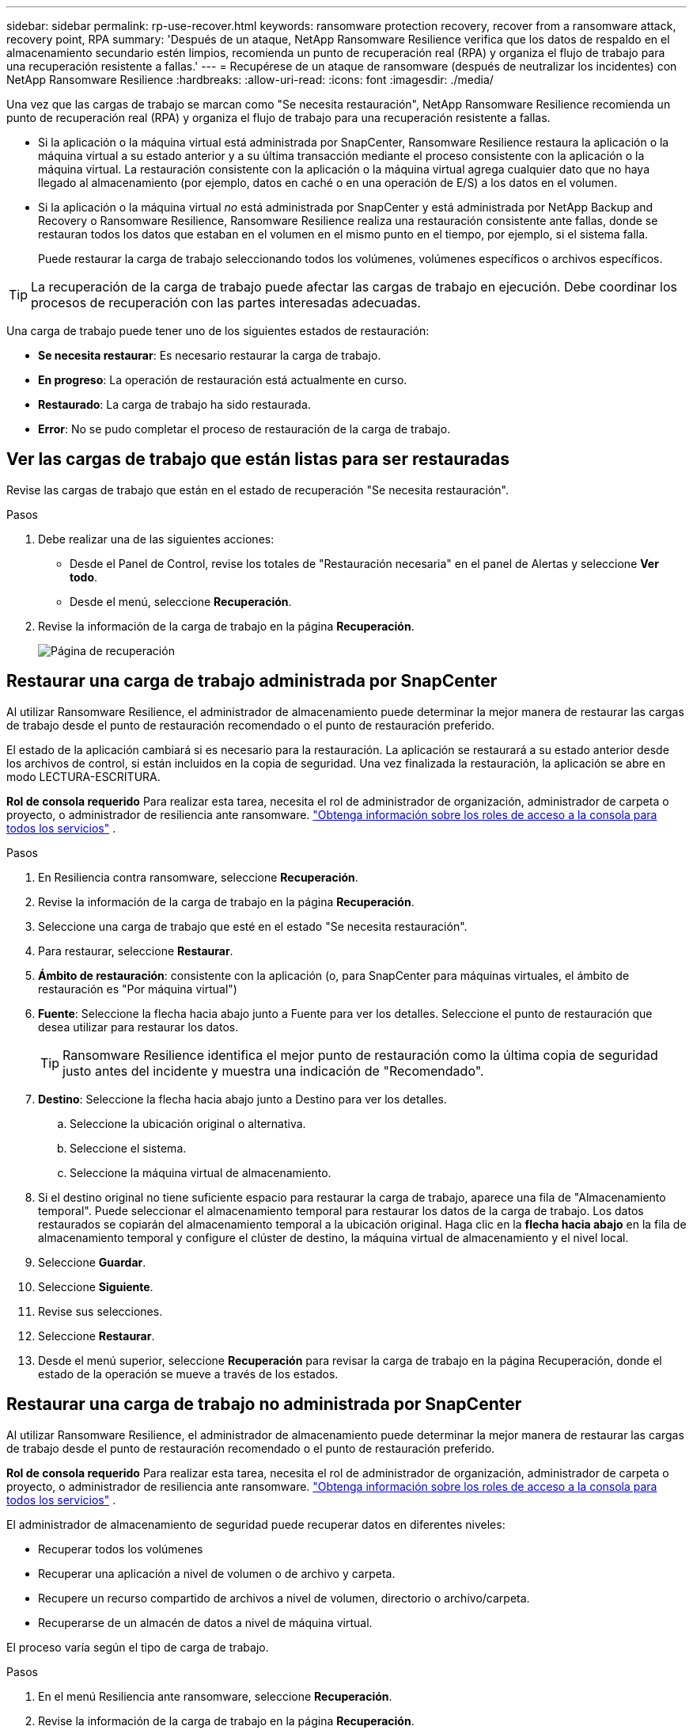 ---
sidebar: sidebar 
permalink: rp-use-recover.html 
keywords: ransomware protection recovery, recover from a ransomware attack, recovery point, RPA 
summary: 'Después de un ataque, NetApp Ransomware Resilience verifica que los datos de respaldo en el almacenamiento secundario estén limpios, recomienda un punto de recuperación real (RPA) y organiza el flujo de trabajo para una recuperación resistente a fallas.' 
---
= Recupérese de un ataque de ransomware (después de neutralizar los incidentes) con NetApp Ransomware Resilience
:hardbreaks:
:allow-uri-read: 
:icons: font
:imagesdir: ./media/


[role="lead"]
Una vez que las cargas de trabajo se marcan como "Se necesita restauración", NetApp Ransomware Resilience recomienda un punto de recuperación real (RPA) y organiza el flujo de trabajo para una recuperación resistente a fallas.

* Si la aplicación o la máquina virtual está administrada por SnapCenter, Ransomware Resilience restaura la aplicación o la máquina virtual a su estado anterior y a su última transacción mediante el proceso consistente con la aplicación o la máquina virtual.  La restauración consistente con la aplicación o la máquina virtual agrega cualquier dato que no haya llegado al almacenamiento (por ejemplo, datos en caché o en una operación de E/S) a los datos en el volumen.
* Si la aplicación o la máquina virtual _no_ está administrada por SnapCenter y está administrada por NetApp Backup and Recovery o Ransomware Resilience, Ransomware Resilience realiza una restauración consistente ante fallas, donde se restauran todos los datos que estaban en el volumen en el mismo punto en el tiempo, por ejemplo, si el sistema falla.
+
Puede restaurar la carga de trabajo seleccionando todos los volúmenes, volúmenes específicos o archivos específicos.




TIP: La recuperación de la carga de trabajo puede afectar las cargas de trabajo en ejecución.  Debe coordinar los procesos de recuperación con las partes interesadas adecuadas.

Una carga de trabajo puede tener uno de los siguientes estados de restauración:

* *Se necesita restaurar*: Es necesario restaurar la carga de trabajo.
* *En progreso*: La operación de restauración está actualmente en curso.
* *Restaurado*: La carga de trabajo ha sido restaurada.
* *Error*: No se pudo completar el proceso de restauración de la carga de trabajo.




== Ver las cargas de trabajo que están listas para ser restauradas

Revise las cargas de trabajo que están en el estado de recuperación "Se necesita restauración".

.Pasos
. Debe realizar una de las siguientes acciones:
+
** Desde el Panel de Control, revise los totales de "Restauración necesaria" en el panel de Alertas y seleccione *Ver todo*.
** Desde el menú, seleccione *Recuperación*.


. Revise la información de la carga de trabajo en la página *Recuperación*.
+
image:screen-recovery2.png["Página de recuperación"]





== Restaurar una carga de trabajo administrada por SnapCenter

Al utilizar Ransomware Resilience, el administrador de almacenamiento puede determinar la mejor manera de restaurar las cargas de trabajo desde el punto de restauración recomendado o el punto de restauración preferido.

El estado de la aplicación cambiará si es necesario para la restauración.  La aplicación se restaurará a su estado anterior desde los archivos de control, si están incluidos en la copia de seguridad.  Una vez finalizada la restauración, la aplicación se abre en modo LECTURA-ESCRITURA.

*Rol de consola requerido* Para realizar esta tarea, necesita el rol de administrador de organización, administrador de carpeta o proyecto, o administrador de resiliencia ante ransomware. link:https://docs.netapp.com/us-en/bluexp-setup-admin/reference-iam-predefined-roles.html["Obtenga información sobre los roles de acceso a la consola para todos los servicios"^] .

.Pasos
. En Resiliencia contra ransomware, seleccione *Recuperación*.
. Revise la información de la carga de trabajo en la página *Recuperación*.
. Seleccione una carga de trabajo que esté en el estado "Se necesita restauración".
. Para restaurar, seleccione *Restaurar*.
. *Ámbito de restauración*: consistente con la aplicación (o, para SnapCenter para máquinas virtuales, el ámbito de restauración es "Por máquina virtual")
. *Fuente*: Seleccione la flecha hacia abajo junto a Fuente para ver los detalles.  Seleccione el punto de restauración que desea utilizar para restaurar los datos.
+

TIP: Ransomware Resilience identifica el mejor punto de restauración como la última copia de seguridad justo antes del incidente y muestra una indicación de "Recomendado".

. *Destino*: Seleccione la flecha hacia abajo junto a Destino para ver los detalles.
+
.. Seleccione la ubicación original o alternativa.
.. Seleccione el sistema.
.. Seleccione la máquina virtual de almacenamiento.


. Si el destino original no tiene suficiente espacio para restaurar la carga de trabajo, aparece una fila de "Almacenamiento temporal".  Puede seleccionar el almacenamiento temporal para restaurar los datos de la carga de trabajo.  Los datos restaurados se copiarán del almacenamiento temporal a la ubicación original.  Haga clic en la *flecha hacia abajo* en la fila de almacenamiento temporal y configure el clúster de destino, la máquina virtual de almacenamiento y el nivel local.
. Seleccione *Guardar*.
. Seleccione *Siguiente*.
. Revise sus selecciones.
. Seleccione *Restaurar*.
. Desde el menú superior, seleccione *Recuperación* para revisar la carga de trabajo en la página Recuperación, donde el estado de la operación se mueve a través de los estados.




== Restaurar una carga de trabajo no administrada por SnapCenter

Al utilizar Ransomware Resilience, el administrador de almacenamiento puede determinar la mejor manera de restaurar las cargas de trabajo desde el punto de restauración recomendado o el punto de restauración preferido.

*Rol de consola requerido* Para realizar esta tarea, necesita el rol de administrador de organización, administrador de carpeta o proyecto, o administrador de resiliencia ante ransomware. link:https://docs.netapp.com/us-en/bluexp-setup-admin/reference-iam-predefined-roles.html["Obtenga información sobre los roles de acceso a la consola para todos los servicios"^] .

El administrador de almacenamiento de seguridad puede recuperar datos en diferentes niveles:

* Recuperar todos los volúmenes
* Recuperar una aplicación a nivel de volumen o de archivo y carpeta.
* Recupere un recurso compartido de archivos a nivel de volumen, directorio o archivo/carpeta.
* Recuperarse de un almacén de datos a nivel de máquina virtual.


El proceso varía según el tipo de carga de trabajo.

.Pasos
. En el menú Resiliencia ante ransomware, seleccione *Recuperación*.
. Revise la información de la carga de trabajo en la página *Recuperación*.
. Seleccione una carga de trabajo que esté en el estado "Se necesita restauración".
. Para restaurar, seleccione *Restaurar*.
. *Alcance de la restauración*: seleccione el tipo de restauración que desea completar:
+
** Todos los volúmenes
** Por volumen
** Por archivo: puede especificar una carpeta o archivos individuales para restaurar.
+

IMPORTANT: Para las cargas de trabajo SAN, solo se puede restaurar por carga de trabajo.

+

TIP: Puede seleccionar hasta 100 archivos o una sola carpeta.



. Continúe con uno de los siguientes procedimientos dependiendo de si eligió aplicación, volumen o archivo.




=== Restaurar todos los volúmenes

. En el menú Resiliencia ante ransomware, seleccione *Recuperación*.
. Seleccione una carga de trabajo que esté en el estado "Se necesita restauración".
. Para restaurar, seleccione *Restaurar*.
. En la página Restaurar, en el ámbito de restauración, seleccione *Todos los volúmenes*.
+
image:screen-recovery-all-volumes.png["Página de restauración por todos los volúmenes"]

. *Fuente*: Seleccione la flecha hacia abajo junto a Fuente para ver los detalles.
+
.. Seleccione el punto de restauración que desea utilizar para restaurar los datos.
+

TIP: Ransomware Resilience identifica el mejor punto de restauración como la última copia de seguridad justo antes del incidente y muestra una indicación de "Más seguro para todos los volúmenes".  Esto significa que todos los volúmenes se restaurarán a una copia anterior al primer ataque al primer volumen detectado.



. *Destino*: Seleccione la flecha hacia abajo junto a Destino para ver los detalles.
+
.. Seleccione el sistema.
.. Seleccione la máquina virtual de almacenamiento.
.. Seleccione el agregado.
.. Cambie el prefijo de volumen que se agregará a todos los volúmenes nuevos.
+

TIP: El nuevo nombre del volumen aparece como prefijo + nombre del volumen original + nombre de la copia de seguridad + fecha de la copia de seguridad.



. Seleccione *Guardar*.
. Seleccione *Siguiente*.
. Revise sus selecciones.
. Seleccione *Restaurar*.
. Desde el menú superior, seleccione *Recuperación* para revisar la carga de trabajo en la página Recuperación, donde el estado de la operación se mueve a través de los estados.




=== Restaurar una carga de trabajo de aplicación a nivel de volumen

. En el menú Resiliencia ante ransomware, seleccione *Recuperación*.
. Seleccione una carga de trabajo de aplicación que esté en el estado "Se necesita restaurar".
. Para restaurar, seleccione *Restaurar*.
. En la página Restaurar, en el ámbito de restauración, seleccione *Por volumen*.
+
image:screen-recovery-byvolume.png["Restaurar por página de volumen"]

. En la lista de volúmenes, seleccione el volumen que desea restaurar.
. *Fuente*: Seleccione la flecha hacia abajo junto a Fuente para ver los detalles.
+
.. Seleccione el punto de restauración que desea utilizar para restaurar los datos.
+

TIP: Ransomware Resilience identifica el mejor punto de restauración como la última copia de seguridad justo antes del incidente y muestra una indicación de "Recomendado".



. *Destino*: Seleccione la flecha hacia abajo junto a Destino para ver los detalles.
+
.. Seleccione el sistema.
.. Seleccione la máquina virtual de almacenamiento.
.. Seleccione el agregado.
.. Revise el nuevo nombre del volumen.
+

TIP: El nuevo nombre del volumen aparece como el nombre del volumen original + el nombre de la copia de seguridad + la fecha de la copia de seguridad.



. Seleccione *Guardar*.
. Seleccione *Siguiente*.
. Revise sus selecciones.
. Seleccione *Restaurar*.
. Desde el menú superior, seleccione *Recuperación* para revisar la carga de trabajo en la página Recuperación, donde el estado de la operación se mueve a través de los estados.




=== Restaurar una carga de trabajo de la aplicación a nivel de archivo

Antes de restaurar una carga de trabajo de la aplicación a nivel de archivo, puede ver una lista de los archivos afectados.  Puede acceder a la página de Alertas para descargar una lista de archivos afectados.  Luego utilice la página Recuperación para cargar la lista y elegir qué archivos restaurar.

Puede restaurar una carga de trabajo de la aplicación a nivel de archivo en el mismo sistema o en uno diferente.

.Pasos para obtener la lista de archivos afectados
Utilice la página Alertas para recuperar la lista de archivos afectados.


TIP: Si un volumen tiene varias alertas, deberá descargar la lista CSV de los archivos afectados para cada alerta.

. En el menú Resiliencia ante ransomware, seleccione *Alertas*.
. En la página Alertas, ordene los resultados por carga de trabajo para mostrar las alertas de la carga de trabajo de la aplicación que desea restaurar.
. De la lista de alertas para esa carga de trabajo, seleccione una alerta.
. Para esa alerta, seleccione un solo incidente.
+
image:screen-alerts-incidents-impacted-files.png["lista de archivos afectados por una alerta específica"]

. Para ver la lista completa de archivos, seleccione *Haga clic aquí* en la parte superior del panel Archivos afectados.
. Para ese incidente, seleccione el ícono de descarga y descargue la lista de archivos afectados en formato CSV.


.Pasos para restaurar esos archivos
. En el menú Resiliencia ante ransomware, seleccione *Recuperación*.
. Seleccione una carga de trabajo de aplicación que esté en el estado "Se necesita restaurar".
. Para restaurar, seleccione *Restaurar*.
. En la página Restaurar, en el ámbito de restauración, seleccione *Por archivo*.
. En la lista de volúmenes, seleccione el volumen que contiene los archivos que desea restaurar.
. *Punto de restauración*: seleccione la flecha hacia abajo junto a *Punto de restauración* para ver los detalles.  Seleccione el punto de restauración que desea utilizar para restaurar los datos.
+

NOTE: La columna Motivo en el panel Puntos de restauración muestra el motivo de la instantánea o copia de seguridad como "Programado" o "Respuesta automatizada al incidente de ransomware".

. *Archivos*:
+
** *Seleccionar archivos automáticamente*: permita que Ransomware Resilience seleccione los archivos que se restaurarán.
** *Subir lista de archivos*: Sube un archivo CSV que contenga la lista de archivos afectados que obtuviste de la página de Alertas o que tienes.  Puede restaurar hasta 10.000 archivos a la vez.
+
image:screen-recovery-app-by-file-upload-csv.png["Cargue un archivo CSV que enumera los archivos afectados por la alerta"]

** *Seleccionar archivos manualmente*: seleccione hasta 10 000 archivos o una sola carpeta para restaurar.
+
image:screen-recovery-app-by-file-select-files.png["Seleccionar archivos manualmente para restaurar"]

+

NOTE: Si no se puede restaurar algún archivo utilizando el punto de restauración seleccionado, aparece un mensaje que indica la cantidad de archivos que no se pueden restaurar y le permite descargar la lista de esos archivos seleccionando *Descargar lista de archivos afectados*.



. *Destino*: Seleccione la flecha hacia abajo junto a Destino para ver los detalles.
+
.. Elija dónde restaurar los datos: la ubicación de origen original o una ubicación alternativa que pueda especificar.
+

TIP: Aunque los archivos o directorios originales se sobrescribirán con los datos restaurados, los nombres de archivos y carpetas originales permanecerán iguales a menos que especifique nombres nuevos.

.. Seleccione el sistema.
.. Seleccione la máquina virtual de almacenamiento.
.. Opcionalmente, introduzca la ruta.
+

TIP: Si no especifica una ruta para la restauración, los archivos se restaurarán a un nuevo volumen en el directorio de nivel superior.

.. Seleccione si desea que los nombres de los archivos o directorios restaurados sean los mismos que los de la ubicación actual o nombres diferentes.


. Seleccione *Siguiente*.
. Revise sus selecciones.
. Seleccione *Restaurar*.
. Desde el menú superior, seleccione *Recuperación* para revisar la carga de trabajo en la página Recuperación, donde el estado de la operación se mueve a través de los estados.




=== Restaurar un recurso compartido de archivos o un almacén de datos

. Después de seleccionar un recurso compartido de archivos o un almacén de datos para restaurar, en la página Restaurar, en el ámbito de restauración, seleccione *Por volumen*.
+
image:screen-recovery-fileshare.png["Página de recuperación que muestra la recuperación del recurso compartido de archivos"]

. En la lista de volúmenes, seleccione el volumen que desea restaurar.
. *Fuente*: Seleccione la flecha hacia abajo junto a Fuente para ver los detalles.
+
.. Seleccione el punto de restauración que desea utilizar para restaurar los datos.
+

TIP: Ransomware Resilience identifica el mejor punto de restauración como la última copia de seguridad justo antes del incidente y muestra una indicación de "Recomendado".



. *Destino*: Seleccione la flecha hacia abajo junto a Destino para ver los detalles.
+
.. Elija dónde restaurar los datos: la ubicación de origen original o una ubicación alternativa que pueda especificar.
+

TIP: Aunque los archivos o directorios originales se sobrescribirán con los datos restaurados, los nombres de archivos y carpetas originales permanecerán iguales a menos que especifique nombres nuevos.

.. Seleccione el sistema.
.. Seleccione la máquina virtual de almacenamiento.
.. Opcionalmente, introduzca la ruta.
+

TIP: Si no especifica una ruta para la restauración, los archivos se restaurarán a un nuevo volumen en el directorio de nivel superior.



. Seleccione *Guardar*.
. Revise sus selecciones.
. Seleccione *Restaurar*.
. Desde el menú, seleccione *Recuperación* para revisar la carga de trabajo en la página Recuperación, donde el estado de la operación se mueve a través de los estados.




=== Restaurar un recurso compartido de archivos de VM en el nivel de VM

En la página Recuperación, después de seleccionar una máquina virtual para restaurar, continúe con estos pasos.

. *Fuente*: Seleccione la flecha hacia abajo junto a Fuente para ver los detalles.
+
image:screen-recovery-vm.png["Página de recuperación que muestra una máquina virtual que se está restaurando"]

. Seleccione el punto de restauración que desea utilizar para restaurar los datos.
. *Destino*: A la ubicación original.
. Seleccione *Siguiente*.
. Revise sus selecciones.
. Seleccione *Restaurar*.
. Desde el menú, seleccione *Recuperación* para revisar la carga de trabajo en la página Recuperación, donde el estado de la operación se mueve a través de los estados.

